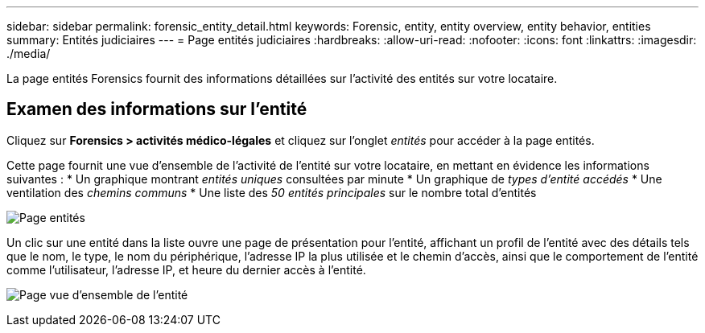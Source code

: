 ---
sidebar: sidebar 
permalink: forensic_entity_detail.html 
keywords: Forensic, entity, entity overview, entity behavior, entities 
summary: Entités judiciaires 
---
= Page entités judiciaires
:hardbreaks:
:allow-uri-read: 
:nofooter: 
:icons: font
:linkattrs: 
:imagesdir: ./media/


[role="lead"]
La page entités Forensics fournit des informations détaillées sur l'activité des entités sur votre locataire.



== Examen des informations sur l'entité

Cliquez sur *Forensics > activités médico-légales* et cliquez sur l'onglet _entités_ pour accéder à la page entités.

Cette page fournit une vue d'ensemble de l'activité de l'entité sur votre locataire, en mettant en évidence les informations suivantes : * Un graphique montrant _entités uniques_ consultées par minute * Un graphique de _types d'entité accédés_ * Une ventilation des _chemins communs_ * Une liste des _50 entités principales_ sur le nombre total d'entités

image:CS-Entities-Page.png["Page entités"]

Un clic sur une entité dans la liste ouvre une page de présentation pour l'entité, affichant un profil de l'entité avec des détails tels que le nom, le type, le nom du périphérique, l'adresse IP la plus utilisée et le chemin d'accès, ainsi que le comportement de l'entité comme l'utilisateur, l'adresse IP, et heure du dernier accès à l'entité.

image:CS-entity-detail-page.png["Page vue d'ensemble de l'entité"]
